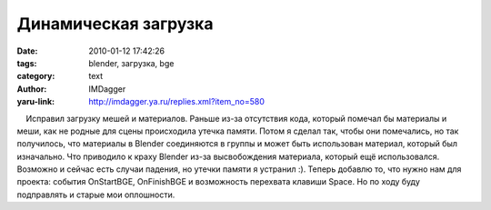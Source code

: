 Динамическая загрузка
=====================
:date: 2010-01-12 17:42:26
:tags: blender, загрузка, bge
:category: text
:author: IMDagger
:yaru-link: http://imdagger.ya.ru/replies.xml?item_no=580

    Исправил загрузку мешей и материалов. Раньше из-за отсутствия кода,
который помечал бы материалы и меши, как не родные для сцены происходила
утечка памяти. Потом я сделал так, чтобы они помечались, но так
получилось, что материалы в Blender соединяются в группы и может быть
использован материал, который был изначально. Что приводило к краху
Blender из-за высвобождения материала, который ещё использовался.
Возможно и сейчас есть случаи падения, но утечки памяти я устранил :).
Теперь добавлю то, что нужно нам для проекта: события OnStartBGE,
OnFinishBGE и возможность перехвата клавиши Space. Но по ходу буду
подправлять и старые мои оплошности.

